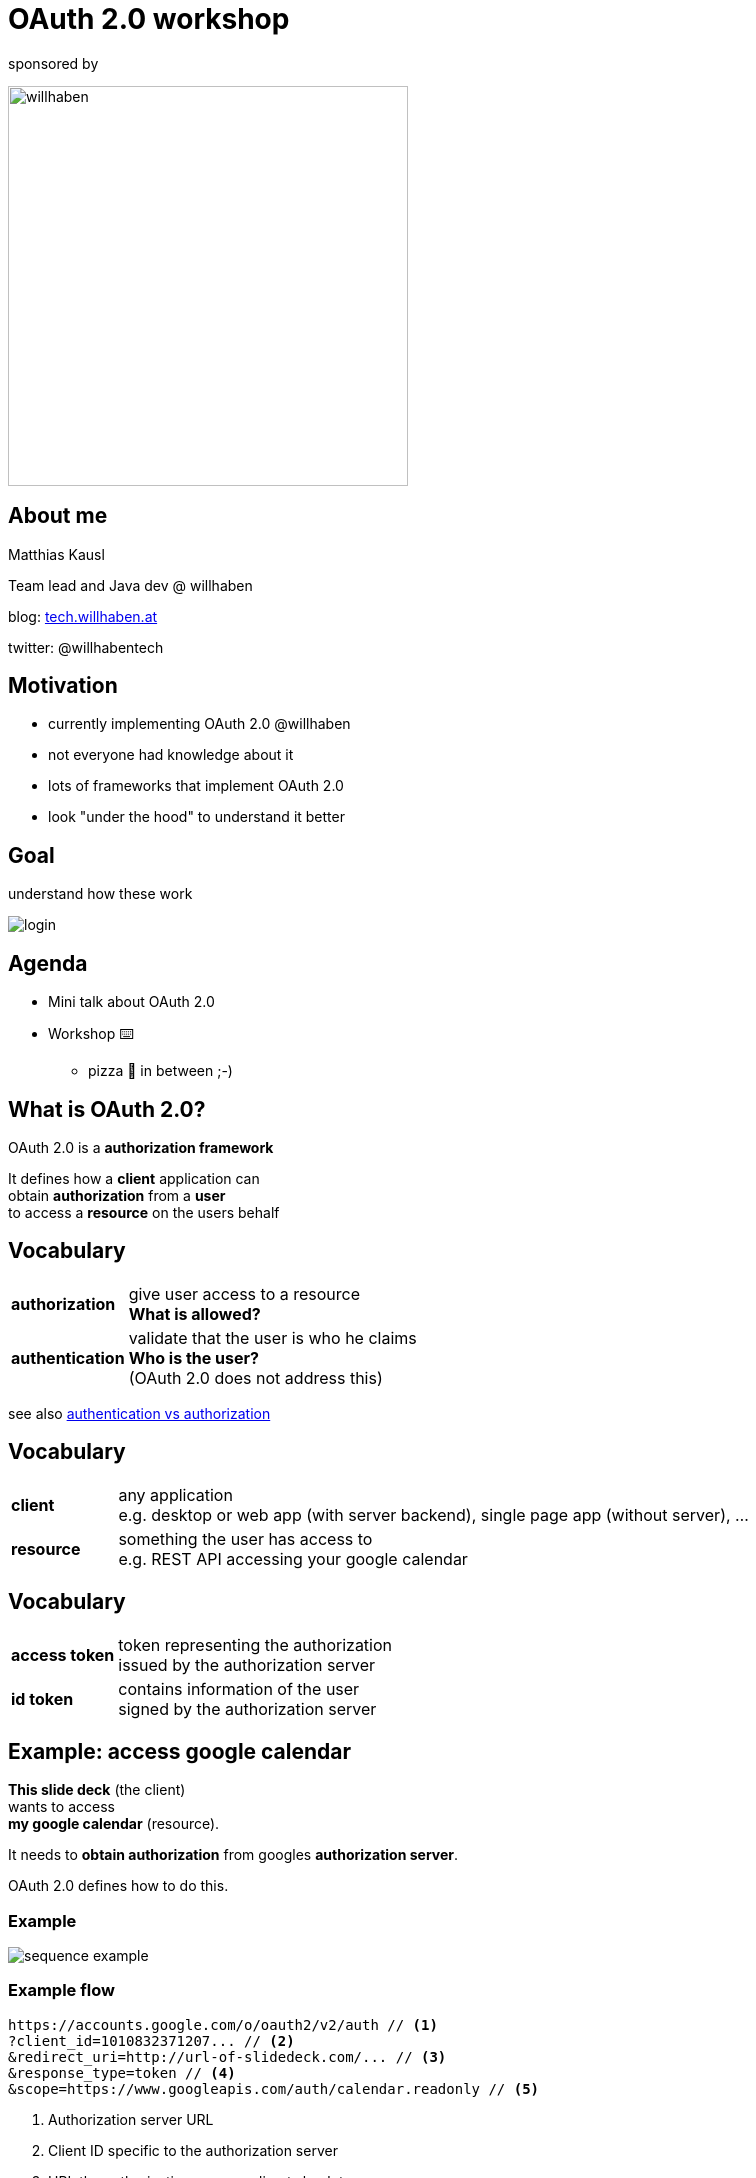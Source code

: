 :customcss: custom.css

= OAuth 2.0 workshop

sponsored by

image:wh_logo.svg[willhaben,400]

== About me

Matthias Kausl

Team lead and Java dev @ willhaben

blog: https://tech.willhaben.at/[tech.willhaben.at]

twitter: @willhabentech

== Motivation

* currently implementing OAuth 2.0 @willhaben
* not everyone had knowledge about it
* lots of frameworks that implement OAuth 2.0
* look "under the hood" to understand it better

== Goal

understand how these work

image:login-buttons.png[login]


== Agenda

* Mini talk about OAuth 2.0
* Workshop ⌨️
** pizza 🍕 in between ;-)

== What is OAuth 2.0?

OAuth 2.0 is a *authorization framework*

It defines how a *client* application can +
obtain *authorization* from a *user* + 
to access a *resource* on the users behalf

== Vocabulary
[cols="1,6"]
|===
| *authorization* | give user access to a resource +
 *What is allowed?*
| *authentication* | validate that the user is who he claims +
 *Who is the user?* +
(OAuth 2.0 does not address this)
|===

see also https://www.okta.com/identity-101/authentication-vs-authorization/[authentication vs authorization]


== Vocabulary
[cols="1,6"]
|===
| *client* | any application +
e.g. desktop or web app (with server backend), single page app (without server), ...
| *resource* | something the user has access to +
e.g. REST API accessing your google calendar
|===

== Vocabulary
[cols="1,6"]
|===
| *access token*
| token representing the authorization +
issued by the authorization server
| *id token*
| contains information of the user +
signed by the authorization server
|===


== Example: access google calendar

*This slide deck* (the client) +
wants to access +
*my google calendar* (resource).

It needs to *obtain authorization* from googles *authorization server*.

OAuth 2.0 defines how to do this.

=== Example

image:sequence-example.png[]

=== Example flow
[source]
----
https://accounts.google.com/o/oauth2/v2/auth // <1>
?client_id=1010832371207... // <2>
&redirect_uri=http://url-of-slidedeck.com/... // <3>
&response_type=token // <4>
&scope=https://www.googleapis.com/auth/calendar.readonly // <5>
----
<1> Authorization server URL
<2> Client ID specific to the authorization server
<3> URL the authorization server redirects back to
<4> Which flow (grant type) to use
<5> What the client wants to access

=== Example

https://accounts.google.com/o/oauth2/v2/auth?client_id=1010832371207-6lg7vjf685teluei2aalmmudsm7a0m5j.apps.googleusercontent.com&redirect_uri=http://wh-oauth-workshop.s3-website.eu-central-1.amazonaws.com/slides/callback-example.html&response_type=id_token+token&scope=openid+profile+email+https://www.googleapis.com/auth/calendar.readonly&nonce=111111[Login with google]


=== Example (ctd.)

* The retrieved *access token* can be used to access the google calendar API
* the *id token* can be used to identify the user



== Grant types

The steps needed to get the access token are defined in so called *grant types*.

In this workshop we will look at two grant types:

* Implicit (google calendar example)
* Authorization Code


== Lets start coding

You need

* your laptop (any editor, IDE, ...)
* internet access + a browser
* a local webserver serving from port 8080 (`http://locahost:8080`) 
* a tool for making HTTP requests (curl, postman, ...)


=== Lets start coding

* clone spring boot boilerplate repo: http://bit.ly/wh-oauth-java +
 https://github.com/willhaben/oauth-workshop-java-template


== Task 1 - Implicit Flow

http://bit.ly/wh-oauth-task1

or

https://s3.eu-central-1.amazonaws.com/wh-oauth-workshop/tasks/task1.html

== Solution 1

=== Query Parameters
|===

|`client_id` | `3can53th3tlmsnhcn1buji30i8`

|`redirect_uri` | `http://localhost:8080/callback`

|`scope` | openid

|`response_type` | token

|===

=== Request

 https://.../oauth2/authorize
 ?response_type=token
 &redirect_uri=http://localhost:8080/callback
 &scope=openid
 &client_id=3can53th3tlmsnhcn1buji30i8


== Task 2 - Authorization Code Flow

image:sequence-auth-code-example.png[]

== Task 2 - Authorization Code Flow

http://bit.ly/wh-oauth-task2

or

https://s3.eu-central-1.amazonaws.com/wh-oauth-workshop/tasks/task2.html

== Solution 2

=== Query Parameters


|===

|`client_id` | `5vkkniseds4i1s4pst0uoe280u`

|`redirect_uri` | `http://localhost:8080/callback`

|`scope` |  `openid devjourfix.willhaben.test/devjourfix`

|`response_type` | code |

|===

=== Request

 https://.../login
 ?response_type=code
 &redirect_uri=http://localhost:8080/callback
 &scope=openid+devjourfix.willhaben.test/devjourfix+devjourfix.willhaben.test/final
 &client_id=5vkkniseds4i1s4pst0uoe280u">


=== Request 2

 POST
 https://devjourfix-willhaben-test.auth.eu-central-1.amazoncognito.com/oauth2/token

 Headers
 Content-Type: 'application/x-www-form-urlencoded'
 Authorization: Base64Encode(client_id + ':' + client_secret)

 code=xxxxx
 grant_type=authorization_code
 client_id=5vkkniseds4i1s4pst0uoe280u
 redirect_uri=http://localhost:8080/callback

== Task 3 - Refresh token

http://bit.ly/wh-oauth-task3

https://s3.eu-central-1.amazonaws.com/wh-oauth-workshop/tasks/task3.html

== Solution 3

 POST
 https://devjourfix-willhaben-test.auth.eu-central-1.amazoncognito.com/oauth2/token

 Headers
 Content-Type: 'application/x-www-form-urlencoded'
 Authorization: Base64Encode(client_id + ':' + client_secret)

 refresh_token=xxxxx
 grant_type=refresh_token
 client_id=5vkkniseds4i1s4pst0uoe280u

== Task 4 - Token validation

http://bit.ly/wh-oauth-task4

https://s3.eu-central-1.amazonaws.com/wh-oauth-workshop/tasks/task4.html

== Thank you

Solutions and slides:

* https://github.com/willhaben/oauth-workshop
